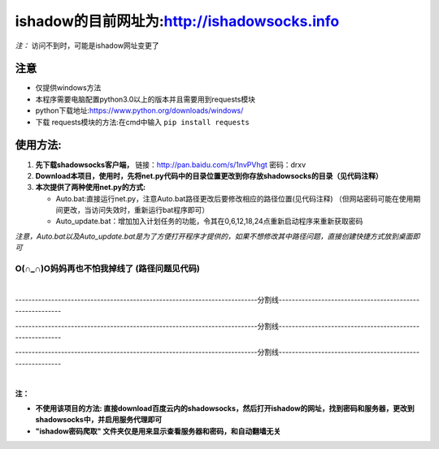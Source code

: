 	
***********************************************
ishadow的目前网址为:http://ishadowsocks.info
***********************************************

*注：* 访问不到时，可能是ishadow网址变更了



注意
~~~~
*	仅提供windows方法
*	本程序需要电脑配置python3.0以上的版本并且需要用到requests模块
*	python下载地址:https://www.python.org/downloads/windows/
*	下载 requests模块的方法:在cmd中输入
	``pip install requests``	 


使用方法:
~~~~~~~~~
  
1.	**先下载shadowsocks客户端，**
  	链接：http://pan.baidu.com/s/1nvPVhgt 密码：drxv
2.	**Download本项目，使用时，先将net.py代码中的目录位置更改到你存放shadowsocks的目录（见代码注释）**   
3.	**本次提供了两种使用net.py的方式:**
    
	*	Auto.bat:直接运行net.py，注意Auto.bat路径更改后要修改相应的路径位置(见代码注释)
	 	（但网站密码可能在使用期间更改，当访问失效时，重新运行bat程序即可）   
	*	Auto_update.bat：增加加入计划任务的功能，令其在0,6,12,18,24点重新启动程序来重新获取密码   
	
*注意，Auto.bat以及Auto_update.bat是为了方便打开程序才提供的，如果不想修改其中路径问题，直接创建快捷方式放到桌面即可*

O(∩_∩)O妈妈再也不怕我掉线了    (路径问题见代码)
:::::::::::::::::::::::::::::::::::::::::::::::

|

--------------------------------------------------------------------------分割线---------------------------------------------------------

--------------------------------------------------------------------------分割线---------------------------------------------------------

--------------------------------------------------------------------------分割线---------------------------------------------------------

|
**注：**

*	**不使用该项目的方法: 直接download百度云内的shadowsocks，然后打开ishadow的网址，找到密码和服务器，更改到shadowsocks中，并启用服务代理即可**

*	**"ishadow密码爬取" 文件夹仅是用来显示查看服务器和密码，和自动翻墙无关**

